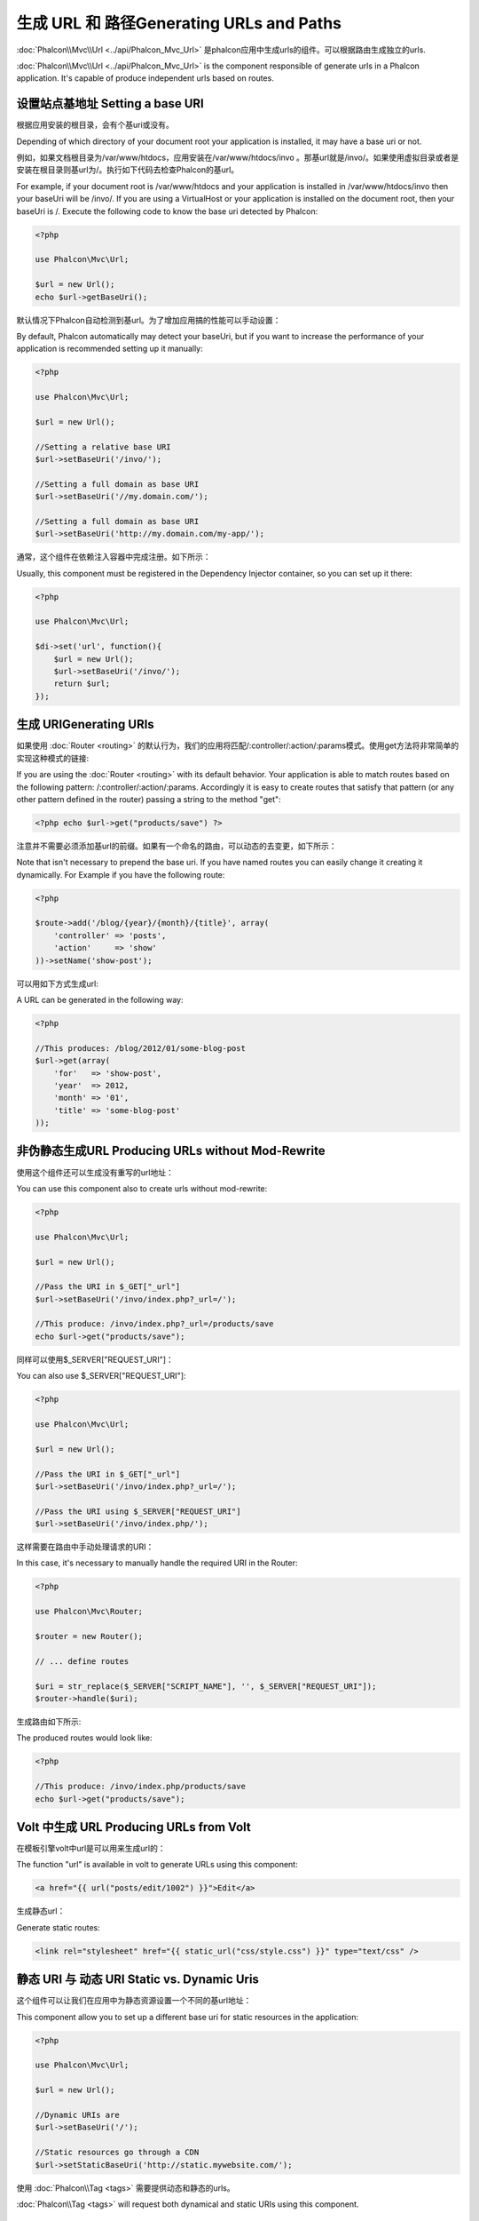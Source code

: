 生成 URL 和 路径Generating URLs and Paths
===============================================
:doc:`Phalcon\\Mvc\\Url <../api/Phalcon_Mvc_Url>` 是phalcon应用中生成urls的组件。可以根据路由生成独立的urls.

:doc:`Phalcon\\Mvc\\Url <../api/Phalcon_Mvc_Url>` is the component responsible of generate urls in a Phalcon application. It's
capable of produce independent urls based on routes.

设置站点基地址 Setting a base URI
------------------------------------
根据应用安装的根目录，会有个基uri或没有。

Depending of which directory of your document root your application is installed, it may have a base uri or not.

例如，如果文档根目录为/var/www/htdocs，应用安装在/var/www/htdocs/invo 。那基url就是/invo/。如果使用虚拟目录或者是安装在根目录则基url为/。执行如下代码去检查Phalcon的基url。

For example, if your document root is /var/www/htdocs and your application is installed in /var/www/htdocs/invo then your
baseUri will be /invo/. If you are using a VirtualHost or your application is installed on the document root, then your baseUri is /.
Execute the following code to know the base uri detected by Phalcon:

.. code-block:: php

    <?php

    use Phalcon\Mvc\Url;

    $url = new Url();
    echo $url->getBaseUri();

默认情况下Phalcon自动检测到基url。为了增加应用搞的性能可以手动设置：	
	
By default, Phalcon automatically may detect your baseUri, but if you want to increase the performance of your application
is recommended setting up it manually:

.. code-block:: php

    <?php

    use Phalcon\Mvc\Url;

    $url = new Url();

    //Setting a relative base URI
    $url->setBaseUri('/invo/');

    //Setting a full domain as base URI
    $url->setBaseUri('//my.domain.com/');

    //Setting a full domain as base URI
    $url->setBaseUri('http://my.domain.com/my-app/');

通常，这个组件在依赖注入容器中完成注册。如下所示：	
	
Usually, this component must be registered in the Dependency Injector container, so you can set up it there:

.. code-block:: php

    <?php

    use Phalcon\Mvc\Url;

    $di->set('url', function(){
        $url = new Url();
        $url->setBaseUri('/invo/');
        return $url;
    });

生成 URIGenerating URIs
-----------------------------
如果使用 :doc:`Router <routing>` 的默认行为，我们的应用将匹配/:controller/:action/:params模式。使用get方法将非常简单的实现这种模式的链接:

If you are using the :doc:`Router <routing>` with its default behavior. Your application is able to match routes based on the
following pattern: /:controller/:action/:params. Accordingly it is easy to create routes that satisfy that pattern (or any other
pattern defined in the router) passing a string to the method "get":

.. code-block:: php

    <?php echo $url->get("products/save") ?>

注意并不需要必须添加基url的前缀。如果有一个命名的路由，可以动态的去变更，如下所示：	
	
Note that isn't necessary to prepend the base uri. If you have named routes you can easily change it creating it dynamically.
For Example if you have the following route:

.. code-block:: php

    <?php

    $route->add('/blog/{year}/{month}/{title}', array(
        'controller' => 'posts',
        'action'     => 'show'
    ))->setName('show-post');

可以用如下方式生成url:	
	
A URL can be generated in the following way:

.. code-block:: php

    <?php

    //This produces: /blog/2012/01/some-blog-post
    $url->get(array(
        'for'   => 'show-post',
        'year'  => 2012,
        'month' => '01',
        'title' => 'some-blog-post'
    ));

非伪静态生成URL Producing URLs without Mod-Rewrite
-----------------------------------------------------
使用这个组件还可以生成没有重写的url地址：

You can use this component also to create urls without mod-rewrite:

.. code-block:: php

    <?php

    use Phalcon\Mvc\Url;

    $url = new Url();

    //Pass the URI in $_GET["_url"]
    $url->setBaseUri('/invo/index.php?_url=/');

    //This produce: /invo/index.php?_url=/products/save
    echo $url->get("products/save");

同样可以使用$_SERVER["REQUEST_URI"]：	
	
You can also use $_SERVER["REQUEST_URI"]:

.. code-block:: php

    <?php

    use Phalcon\Mvc\Url;

    $url = new Url();

    //Pass the URI in $_GET["_url"]
    $url->setBaseUri('/invo/index.php?_url=/');

    //Pass the URI using $_SERVER["REQUEST_URI"]
    $url->setBaseUri('/invo/index.php/');

这样需要在路由中手动处理请求的URI：	
	
In this case, it's necessary to manually handle the required URI in the Router:

.. code-block:: php

    <?php

    use Phalcon\Mvc\Router;

    $router = new Router();

    // ... define routes

    $uri = str_replace($_SERVER["SCRIPT_NAME"], '', $_SERVER["REQUEST_URI"]);
    $router->handle($uri);

生成路由如下所示:	
	
The produced routes would look like:

.. code-block:: php

    <?php

    //This produce: /invo/index.php/products/save
    echo $url->get("products/save");

Volt 中生成 URL Producing URLs from Volt
-----------------------------------------------
在模板引擎volt中url是可以用来生成url的：

The function "url" is available in volt to generate URLs using this component:

.. code-block:: html+jinja

    <a href="{{ url("posts/edit/1002") }}">Edit</a>

生成静态url：	
	
Generate static routes:

.. code-block:: html+jinja

    <link rel="stylesheet" href="{{ static_url("css/style.css") }}" type="text/css" />

静态 URI 与 动态 URI Static vs. Dynamic Uris
----------------------------------------------
这个组件可以让我们在应用中为静态资源设置一个不同的基url地址：

This component allow you to set up a different base uri for static resources in the application:

.. code-block:: php

    <?php

    use Phalcon\Mvc\Url;

    $url = new Url();

    //Dynamic URIs are
    $url->setBaseUri('/');

    //Static resources go through a CDN
    $url->setStaticBaseUri('http://static.mywebsite.com/');

使用 :doc:`Phalcon\\Tag <tags>` 需要提供动态和静态的urls。	
	
:doc:`Phalcon\\Tag <tags>` will request both dynamical and static URIs using this component.

自定义 URL 生成器 Implementing your own Url Generator
-----------------------------------------------------------
如果要自定义phalcon中url生成方法 :doc:`Phalcon\\Mvc\\UrlInterface <../api/Phalcon_Mvc_UrlInterface>` 这个必须要被集成实现。

The :doc:`Phalcon\\Mvc\\UrlInterface <../api/Phalcon_Mvc_UrlInterface>` interface must be implemented to create your own URL
generator replacing the one provided by Phalcon.
